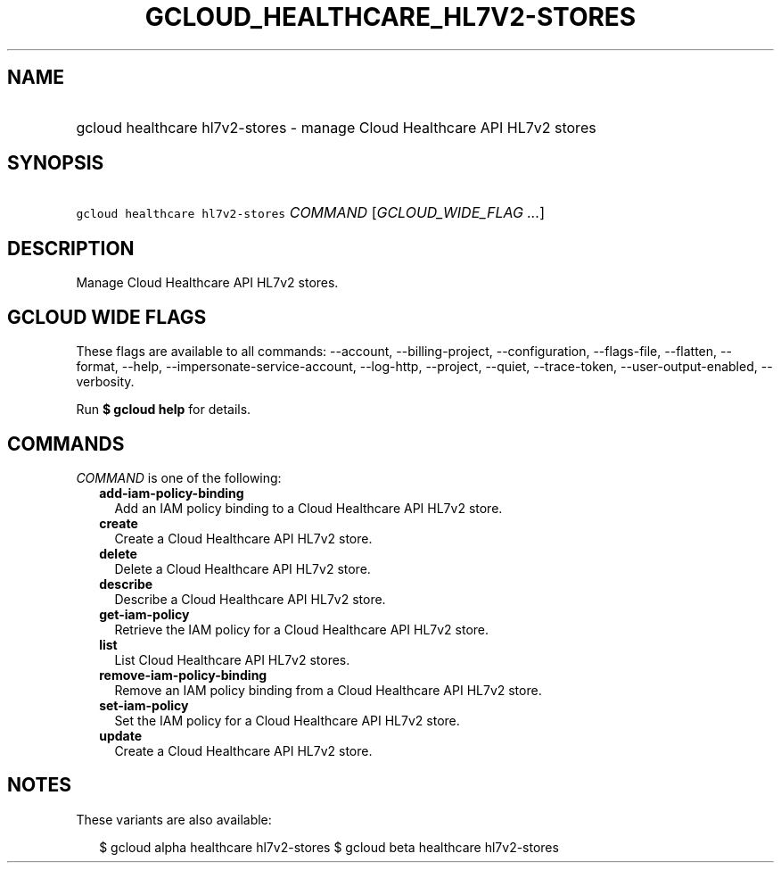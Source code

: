 
.TH "GCLOUD_HEALTHCARE_HL7V2\-STORES" 1



.SH "NAME"
.HP
gcloud healthcare hl7v2\-stores \- manage Cloud Healthcare API HL7v2 stores



.SH "SYNOPSIS"
.HP
\f5gcloud healthcare hl7v2\-stores\fR \fICOMMAND\fR [\fIGCLOUD_WIDE_FLAG\ ...\fR]



.SH "DESCRIPTION"

Manage Cloud Healthcare API HL7v2 stores.



.SH "GCLOUD WIDE FLAGS"

These flags are available to all commands: \-\-account, \-\-billing\-project,
\-\-configuration, \-\-flags\-file, \-\-flatten, \-\-format, \-\-help,
\-\-impersonate\-service\-account, \-\-log\-http, \-\-project, \-\-quiet,
\-\-trace\-token, \-\-user\-output\-enabled, \-\-verbosity.

Run \fB$ gcloud help\fR for details.



.SH "COMMANDS"

\f5\fICOMMAND\fR\fR is one of the following:

.RS 2m
.TP 2m
\fBadd\-iam\-policy\-binding\fR
Add an IAM policy binding to a Cloud Healthcare API HL7v2 store.

.TP 2m
\fBcreate\fR
Create a Cloud Healthcare API HL7v2 store.

.TP 2m
\fBdelete\fR
Delete a Cloud Healthcare API HL7v2 store.

.TP 2m
\fBdescribe\fR
Describe a Cloud Healthcare API HL7v2 store.

.TP 2m
\fBget\-iam\-policy\fR
Retrieve the IAM policy for a Cloud Healthcare API HL7v2 store.

.TP 2m
\fBlist\fR
List Cloud Healthcare API HL7v2 stores.

.TP 2m
\fBremove\-iam\-policy\-binding\fR
Remove an IAM policy binding from a Cloud Healthcare API HL7v2 store.

.TP 2m
\fBset\-iam\-policy\fR
Set the IAM policy for a Cloud Healthcare API HL7v2 store.

.TP 2m
\fBupdate\fR
Create a Cloud Healthcare API HL7v2 store.


.RE
.sp

.SH "NOTES"

These variants are also available:

.RS 2m
$ gcloud alpha healthcare hl7v2\-stores
$ gcloud beta healthcare hl7v2\-stores
.RE

